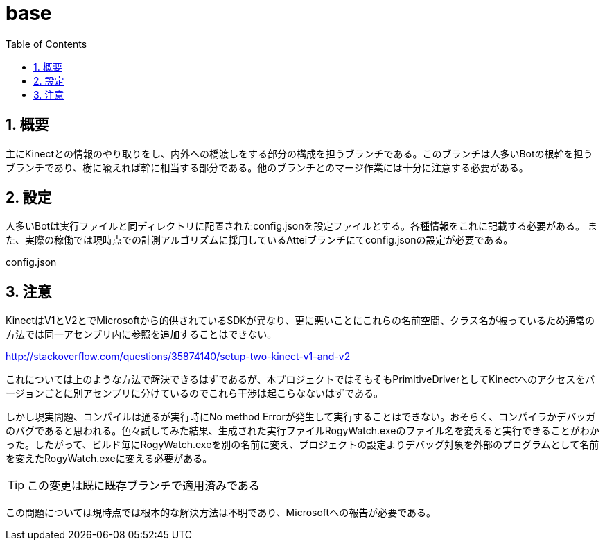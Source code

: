:source-highlighter: highlightjs
:highlightjsdir: highlight
:highlightjs-theme: dracula
:imagesdir: img
:stylesdir: css
:icons: font
:toc: left
:linkcss:
:sectnums:

= base

[[outline]]
== 概要

主にKinectとの情報のやり取りをし、内外への橋渡しをする部分の構成を担うブランチである。このブランチは人多いBotの根幹を担うブランチであり、樹に喩えれば幹に相当する部分である。他のブランチとのマージ作業には十分に注意する必要がある。

[[rogy-watch-server-configuration]]
== 設定

人多いBotは実行ファイルと同ディレクトリに配置されたconfig.jsonを設定ファイルとする。各種情報をこれに記載する必要がある。 また、実際の稼働では現時点での計測アルゴリズムに採用しているAtteiブランチにてconfig.jsonの設定が必要である。

[source,javascript]
.config.json
----
----

[[rogy-watch-warning]]
== 注意

KinectはV1とV2とでMicrosoftから的供されているSDKが異なり、更に悪いことにこれらの名前空間、クラス名が被っているため通常の方法では同一アセンブリ内に参照を追加することはできない。 

http://stackoverflow.com/questions/35874140/setup-two-kinect-v1-and-v2

これについては上のような方法で解決できるはずであるが、本プロジェクトではそもそもPrimitiveDriverとしてKinectへのアクセスをバージョンごとに別アセンブリに分けているのでこれら干渉は起こらなないはずである。

しかし現実問題、コンパイルは通るが実行時にNo method Errorが発生して実行することはできない。おそらく、コンパイラかデバッガのバグであると思われる。色々試してみた結果、生成された実行ファイルRogyWatch.exeのファイル名を変えると実行できることがわかった。したがって、ビルド毎にRogyWatch.exeを別の名前に変え、プロジェクトの設定よりデバッグ対象を外部のプログラムとして名前を変えたRogyWatch.exeに変える必要がある。 +

[TIP]
====
この変更は既に既存ブランチで適用済みである
====

この問題については現時点では根本的な解決方法は不明であり、Microsoftへの報告が必要である。
